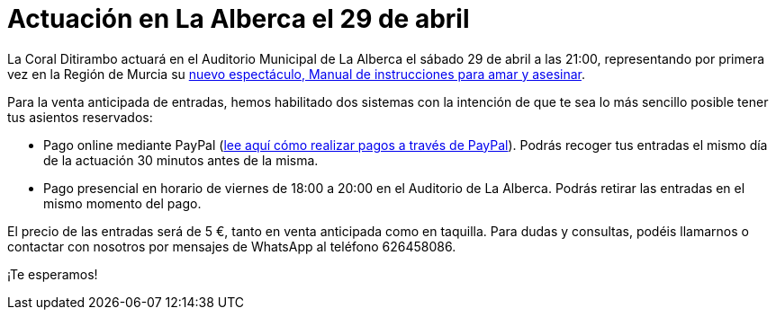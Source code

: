 // = Your Blog title
// See https://hubpress.gitbooks.io/hubpress-knowledgebase/content/ for information about the parameters.
// :hp-image: /covers/cover.png
// :published_at: 2019-01-31
// :hp-tags: HubPress, Blog, Open_Source,
// :hp-alt-title: My English Title

= Actuación en La Alberca el 29 de abril

:hp-tags: Ditirambo, Manual de instrucciones para amar y asesinar, A gentleman's guide to love and murder, La Alberca, Murcia, actuación, Auditorio Municipal de La Alberca

La Coral Ditirambo actuará en el Auditorio Municipal de La Alberca el sábado 29 de abril a las 21:00, representando por primera vez en la Región de Murcia su http://www.ditirambo.es/2017/03/08/Nuestro-nuevo-proyecto-ya-esta-en-marcha.html[nuevo espectáculo, Manual de instrucciones para amar y asesinar].

Para la venta anticipada de entradas, hemos habilitado dos sistemas con la intención de que te sea lo más sencillo posible tener tus asientos reservados:

* Pago online mediante PayPal (http://www.ditirambo.es/2017/03/07/Venta-de-entradas-por-Pay-Pal.html[lee aquí cómo realizar pagos a través de PayPal]). Podrás recoger tus entradas el mismo día de la actuación 30 minutos antes de la misma.

* Pago presencial en horario de viernes de 18:00 a 20:00 en el Auditorio de La Alberca. Podrás retirar las entradas en el mismo momento del pago.

El precio de las entradas será de 5 €, tanto en venta anticipada como en taquilla. Para dudas y consultas, podéis llamarnos o contactar con nosotros por mensajes de WhatsApp al teléfono 626458086.

¡Te esperamos!